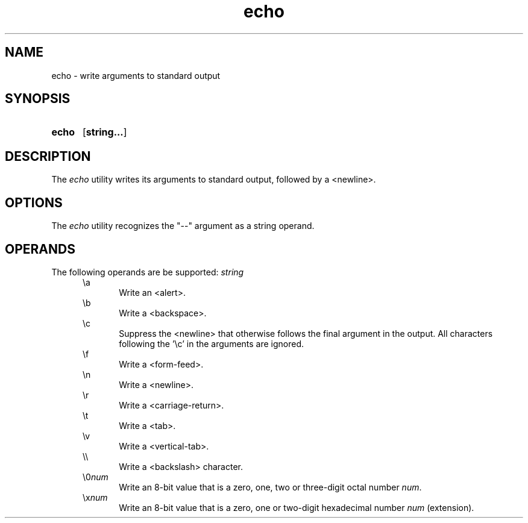 .TH echo 1 "2021-08-15"

.SH NAME
echo - write arguments to standard output

.SH SYNOPSIS
.SY echo
.OP string...
.YS

.SH DESCRIPTION
The
.I
echo
utility writes its arguments to standard output,
followed by a <newline>.


.SH OPTIONS
The
.I
echo
utility recognizes the "--" argument as a string operand.
.PP

.SH OPERANDS
The following operands are be supported:
.I
string
.RE
.RS 5
\\a
.RE
.RS 10
Write an <alert>.
.RE
.RS 5
\\b
.RE
.RS 10
Write a <backspace>.
.RE
.RS 5
\\c
.RE
.RS 10
Suppress the <newline> that otherwise follows the final argument in the output.
All characters following the '\\c' in the arguments are ignored.
.RE
.RS 5
\\f
.RE
.RS 10
Write a <form-feed>.
.RE
.RS 5
\\n
.RE
.RS 10
Write a <newline>.
.RE
.RS 5
\\r
.RE
.RS 10
Write a <carriage-return>.
.RE
.RS 5
\\t
.RE
.RS 10
Write a <tab>.
.RE
.RS 5
\\v
.RE
.RS 10
Write a <vertical-tab>.
.RE
.RS 5
\\\\
.RE
.RS 10
Write a <backslash> character.
.RE
.RS 5
\\0\fInum\fR
.RE
.RS 10
Write an 8-bit value that is a zero, one, two or three-digit octal number
.I
num\fR.
.RE
.RS 5
\\x\fInum\fR
.RE
.RS 10
Write an 8-bit value that is a zero, one or two-digit hexadecimal number
.I
num
(extension).
